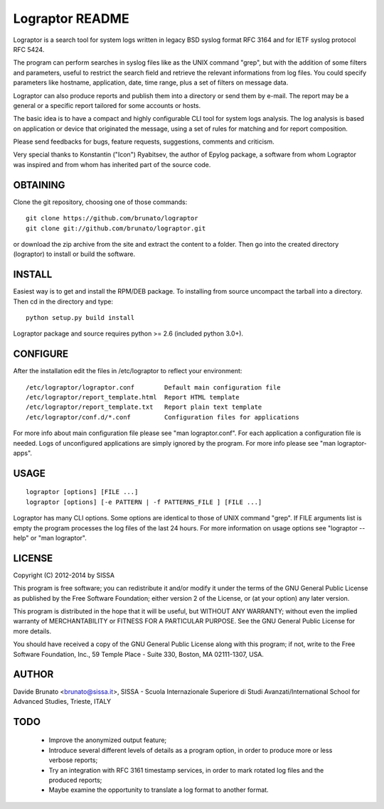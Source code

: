 ****************
Lograptor README
****************

Lograptor is a search tool for system logs written in legacy BSD syslog
format RFC 3164 and for IETF syslog protocol RFC 5424.

The program can perform searches in syslog files like as the UNIX command 
"grep", but with the addition of some filters and parameters, useful to
restrict the search field and retrieve the relevant informations from log 
files. You could specify parameters like hostname, application, date,
time range, plus a set of filters on message data.

Lograptor can also produce reports and publish them into a directory or send
them by e-mail. The report may be a general or a specific report tailored
for some accounts or hosts.

The basic idea is to have a compact and highly configurable CLI tool for
system logs analysis. The log analysis is based on application or device
that originated the message, using a set of rules for matching and for
report composition.

Please send feedbacks for bugs, feature requests, suggestions, comments and
criticism.

Very special thanks to Konstantin ("Icon") Ryabitsev, the author of Epylog
package, a software from whom Lograptor was inspired and from whom has
inherited part of the source code.

OBTAINING
---------
Clone the git repository, choosing one of those commands::

  git clone https://github.com/brunato/lograptor
  git clone git://github.com/brunato/lograptor.git

or download the zip archive from the site and extract the content to a folder.
Then go into the created directory (lograptor) to install or build the software.

INSTALL
-------
Easiest way is to get and install the RPM/DEB package. To installing from
source uncompact the tarball into a directory.
Then cd in the directory and type::

  python setup.py build install

Lograptor package and source requires python >= 2.6 (included python 3.0+). 


CONFIGURE
---------
After the installation edit the files in /etc/lograptor to reflect your 
environment::

  /etc/lograptor/lograptor.conf        Default main configuration file
  /etc/lograptor/report_template.html  Report HTML template
  /etc/lograptor/report_template.txt   Report plain text template
  /etc/lograptor/conf.d/*.conf         Configuration files for applications

For more info about main configuration file please see "man lograptor.conf". 
For each application a configuration file is needed. Logs of unconfigured 
applications are simply ignored by the program. For more info please see 
"man lograptor-apps".


USAGE
-----
::

  lograptor [options] [FILE ...]
  lograptor [options] [-e PATTERN | -f PATTERNS_FILE ] [FILE ...]

Lograptor has many CLI options. Some options are identical to those of
UNIX command "grep". If FILE arguments list is empty the program
processes the log files of the last 24 hours.
For more information on usage options see "lograptor --help" or
"man lograptor".


LICENSE
-------
Copyright (C) 2012-2014 by SISSA

This program is free software; you can redistribute it and/or
modify it under the terms of the GNU General Public License
as published by the Free Software Foundation; either version 2
of the License, or (at your option) any later version.

This program is distributed in the hope that it will be useful,
but WITHOUT ANY WARRANTY; without even the implied warranty of
MERCHANTABILITY or FITNESS FOR A PARTICULAR PURPOSE.  See the
GNU General Public License for more details.
 
You should have received a copy of the GNU General Public License
along with this program; if not, write to the Free Software
Foundation, Inc., 59 Temple Place - Suite 330, Boston, MA  
02111-1307, USA.

AUTHOR
------
Davide Brunato <brunato@sissa.it>, SISSA - Scuola Internazionale Superiore di Studi Avanzati/International School for Advanced Studies, Trieste, ITALY


TODO
----
 
 * Improve the anonymized output feature;
 * Introduce several different levels of details as a program option,
   in order to produce more or less verbose reports;
 * Try an integration with RFC 3161 timestamp services, in order to
   mark rotated log files and the produced reports;
 * Maybe examine the opportunity to translate a log format to another format.
